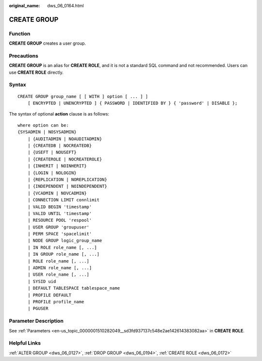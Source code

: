 :original_name: dws_06_0164.html

.. _dws_06_0164:

CREATE GROUP
============

Function
--------

**CREATE GROUP** creates a user group.

Precautions
-----------

**CREATE GROUP** is an alias for **CREATE ROLE**, and it is not a standard SQL command and not recommended. Users can use **CREATE ROLE** directly.

Syntax
------

::

   CREATE GROUP group_name [ [ WITH ] option [ ... ] ]
       [ ENCRYPTED | UNENCRYPTED ] { PASSWORD | IDENTIFIED BY } { 'password' | DISABLE };

The syntax of optional **action** clause is as follows:

::

   where option can be:
   {SYSADMIN | NOSYSADMIN}
       | {AUDITADMIN | NOAUDITADMIN}
       | {CREATEDB | NOCREATEDB}
       | {USEFT | NOUSEFT}
       | {CREATEROLE | NOCREATEROLE}
       | {INHERIT | NOINHERIT}
       | {LOGIN | NOLOGIN}
       | {REPLICATION | NOREPLICATION}
       | {INDEPENDENT | NOINDEPENDENT}
       | {VCADMIN | NOVCADMIN}
       | CONNECTION LIMIT connlimit
       | VALID BEGIN 'timestamp'
       | VALID UNTIL 'timestamp'
       | RESOURCE POOL 'respool'
       | USER GROUP 'groupuser'
       | PERM SPACE 'spacelimit'
       | NODE GROUP logic_group_name
       | IN ROLE role_name [, ...]
       | IN GROUP role_name [, ...]
       | ROLE role_name [, ...]
       | ADMIN role_name [, ...]
       | USER role_name [, ...]
       | SYSID uid
       | DEFAULT TABLESPACE tablespace_name
       | PROFILE DEFAULT
       | PROFILE profile_name
       | PGUSER

Parameter Description
---------------------

See :ref:`Parameters <en-us_topic_0000001510282049__sd3fd937137c548e2ae142614383082aa>` in **CREATE ROLE**.

Helpful Links
-------------

:ref:`ALTER GROUP <dws_06_0127>`, :ref:`DROP GROUP <dws_06_0194>`, :ref:`CREATE ROLE <dws_06_0172>`
